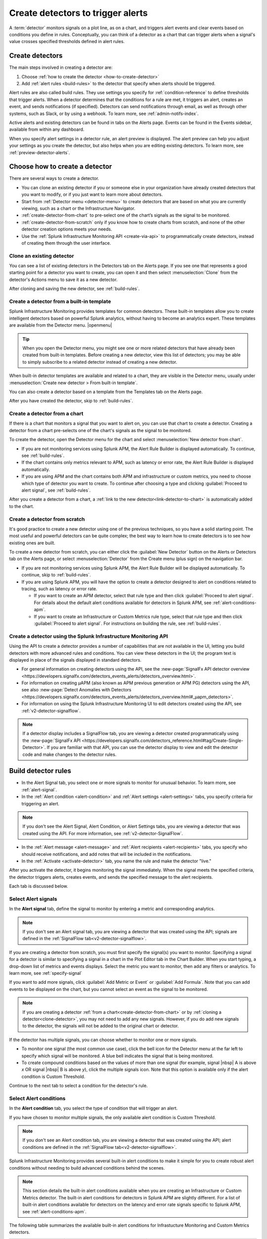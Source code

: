 .. _create-detectors:

************************************
Create detectors to trigger alerts
************************************

.. meta updated 07/04/21

.. meta::
   :description: How to create detectors to trigger alerts.

A :term:`detector` monitors signals on a plot line, as on a chart, and triggers alert events and clear events based on conditions you define in rules. Conceptually, you can think of a detector as a chart that can trigger alerts when a signal's value crosses specified thresholds defined in alert rules.

Create detectors
=============================================================================

The main steps involved in creating a detector are:

1. Choose :ref:`how to create the detector <how-to-create-detector>`

2. Add :ref:`alert rules <build-rules>` to the detector that specify when alerts should be triggered.

Alert rules are also called build rules. They use settings you specify for :ref:`condition-reference` to define thresholds that trigger alerts. When a detector determines that the conditions for a rule are met, it triggers an alert, creates an event, and sends notifications (if specified). Detectors can send notifications through email, as well as through other systems, such as Slack, or by using a webhook. To learn more, see :ref:`admin-notifs-index`.

Active alerts and existing detectors can be found in tabs on the Alerts page. Events can be found in the Events sidebar, available from within any dashboard.

When you specify alert settings in a detector rule, an alert preview is displayed. The alert preview can help you adjust your settings as you create the detector, but also helps when you are editing existing detectors. To learn more, see :ref:`preview-detector-alerts`.


.. _how-to-create-detector:

Choose how to create a detector
=============================================================================

There are several ways to create a detector.

-  You can clone an existing detector if you or someone else in your organization have already created detectors that you want to modify, or if you just want to learn more about detectors.

-  Start from :ref:`Detector menu <detector-menu>` to create detectors that are based on what you are currently viewing, such as a chart or the Infrastructure Navigator.

-  :ref:`create-detector-from-chart` to pre-select one of the chart’s signals as the signal to be monitored.

-  :ref:`create-detector-from-scratch` only if you know how to create charts from scratch, and none of the other detector creation options meets your needs.

-  Use the :ref:`Splunk Infrastructure Monitoring API <create-via-api>` to programmatically create detectors, instead of creating them through the user interface.



.. _clone-detector:


Clone an existing detector
-------------------------------------------------------------------

You can see a list of existing detectors in the Detectors tab on the Alerts page. If you see one that represents a good starting point for a detector you want to create, you can open it and then select :menuselection:`Clone` from the detector's Actions menu to save it as a new detector.

After cloning and saving the new detector, see :ref:`build-rules`.


.. keeping this label in case someone has a hard-coded reference to it

.. _detector-menu:

Create a detector from a built-in template
-------------------------------------------------------------------

Splunk Infrastructure Monitoring provides templates for common detectors. These built-in templates allow you to create intelligent detectors based on powerful Splunk analytics, without having to become an analytics expert. These templates are available from the Detector menu. |openmenu|

..
	|openmenu| is defined in conf.py

.. tip:: When you open the Detector menu, you might see one or more related detectors that have already been created from built-in templates. Before creating a new detector, view this list of detectors; you may be able to simply subscribe to a related detector instead of creating a new detector.

When built-in detector templates are available and related to a chart, they are visible in the Detector menu, usually under :menuselection:`Create new detector > From built-in template`.

You can also create a detector based on a template from the Templates tab on the Alerts page.

After you have created the detector, skip to :ref:`build-rules`.


.. _create-detector-from-chart:

Create a detector from a chart
-------------------------------------------------------------------

If there is a chart that monitors a signal that you want to alert on, you can use that chart to create a detector. Creating a detector from a chart pre-selects one of the chart's signals as the signal to be monitored.

To create the detector, open the Detector menu for the chart and select :menuselection:`New detector from chart`.

-  If you are not monitoring services using Splunk APM, the Alert Rule Builder is displayed automatically. To continue, see :ref:`build-rules`.

-  If the chart contains only metrics relevant to APM, such as latency or error rate, the Alert Rule Builder is displayed automatically.

-  If you are using APM and the chart contains both APM and infrastructure or custom metrics, you need to choose which type of detector you want to create. To continue after choosing a type and clicking :guilabel:`Proceed to alert signal`, see :ref:`build-rules`.

After you create a detector from a chart, a :ref:`link to the new detector<link-detector-to-chart>` is automatically added to the chart.



.. _create-detector-from-scratch:

Create a detector from scratch
-------------------------------------------------------------------

It's good practice to create a new detector using one of the previous techniques, so you have a solid starting point. The most useful and powerful detectors can be quite complex; the best way to learn how to create detectors is to see how existing ones are built.

To create a new detector from scratch, you can either click the :guilabel:`New Detector` button on the Alerts or Detectors tab on the Alerts page, or select :menuselection:`Detector` from the Create menu (plus sign) on the navigation bar.

-  If you are not monitoring services using Splunk APM, the Alert Rule Builder will be displayed automatically. To continue, skip to :ref:`build-rules`.

-  If you are using Splunk APM, you will have the option to create a detector designed to alert on conditions related to tracing, such as latency or error rate.

   -  If you want to create an APM detector, select that rule type and then click :guilabel:`Proceed to alert signal`. For details about the default alert conditions available for detectors in Splunk APM, see :ref:`alert-conditions-apm`.

   -  If you want to create an  Infrastructure or Custom Metrics rule type, select that rule type and then click :guilabel:`Proceed to alert signal`. For instructions on building the rule, see :ref:`build-rules`.


.. _create-via-api:

Create a detector using the Splunk Infrastructure Monitoring API
-------------------------------------------------------------------

Using the API to create a detector provides a number of capabilities that are not available in the UI, letting you build detectors with more advanced rules and conditions. You can view these detectors in the UI; the program text is displayed in place of the signals displayed in standard detectors.

-  For general information on creating detectors using the API, see the :new-page:`SignalFx API detector overview <https://developers.signalfx.com/detectors_events_alerts/detectors_overview.html>`.

-  For information on creating µAPM (also known as APM previous generation or APM PG) detectors using the API, see also :new-page:`Detect Anomalies with Detectors <https://developers.signalfx.com/detectors_events_alerts/detectors_overview.html#_µapm_detectors>`.

-  For information on using the Splunk Infrastructure Monitoring UI to edit detectors created using the API, see :ref:`v2-detector-signalflow`.

.. note:: If a detector display includes a SignalFlow tab, you are viewing a detector created programmatically using the :new-page:`SignalFx API <https://developers.signalfx.com/detectors_reference.html#tag/Create-Single-Detector>`. If you are familiar with that API, you can use the detector display to view and edit the detector code and make changes to the detector rules.


.. _build-rules:

Build detector rules
=============================================================================

-  In the Alert Signal tab, you select one or more signals to monitor for unusual behavior. To learn more, see :ref:`alert-signal`.

-  In the :ref:`Alert condition <alert-condition>` and :ref:`Alert settings <alert-settings>` tabs, you specify criteria for triggering an alert.

.. note:: If you don't see the Alert Signal, Alert Condition, or Alert Settings tabs, you are viewing a detector that was created using the API. For more information, see :ref:`v2-detector-SignalFlow`.

-  In the :ref:`Alert message <alert-message>` and :ref:`Alert recipients <alert-recipients>` tabs, you specify who should receive notifications, and add notes that will be included in the notifications.

-  In the :ref:`Activate <activate-detector>` tab, you name the rule and make the detector "live."

After you activate the detector, it begins monitoring the signal immediately. When the signal meets the specified criteria, the detector triggers alerts, creates events, and sends the specified message to the alert recipients.

Each tab is discussed below.


.. _alert-signal:

Select Alert signals
-------------------------------------------------------------------

In the :strong:`Alert signal` tab, define the signal to monitor by entering a metric and corresponding analytics.

.. note:: If you don't see an Alert signal tab, you are viewing a detector that was created using the API; signals are defined in the :ref:`SignalFlow tab<v2-detector-signalflow>`.

If you are creating a detector from scratch, you must first specify the signal(s) you want to monitor. Specifying a signal for a detector is similar to specifying a signal in a chart in the Plot Editor tab in the Chart Builder. When you start typing, a drop-down list of metrics and events displays. Select the metric you want to monitor, then add any filters or analytics. To learn more, see :ref:`specify-signal`

If you want to add more signals, click :guilabel:`Add Metric or Event` or :guilabel:`Add Formula`. Note that you can add events to be displayed on the chart, but you cannot select an event as the signal to be monitored.

.. note:: If you are creating a detector :ref:`from a chart<create-detector-from-chart>` or by :ref:`cloning a detector<clone-detector>`, you may not need to add any new signals. However, if you do add new signals to the detector, the signals will not be added to the original chart or detector.

.. _compound-conditions:

If the detector has multiple signals, you can choose whether to monitor one or more signals.

-  To monitor one signal (the most common use case), click the bell icon for the Detector menu at the far left to specify which signal will be monitored. A blue bell indicates the signal that is being monitored.

-  To create compound conditions based on the values of more than one signal (for example, signal |nbsp| A is above `x` OR signal |nbsp| B is above `y`), click the multiple signals icon. Note that this option is available only if the alert condition is Custom Threshold.

Continue to the next tab to select a condition for the detector's rule.

.. _alert-condition:

Select Alert conditions
-------------------------------------------------------------------

In the :strong:`Alert condition` tab, you select the type of condition that will trigger an alert.

If you have chosen to monitor multiple signals, the only available alert condition is Custom Threshold.

.. note:: If you don't see an Alert condition tab, you are viewing a detector that was created using the API; alert conditions are defined in the :ref:`SignalFlow tab<v2-detector-signalflow>`.

Splunk Infrastructure Monitoring provides several built-in alert conditions to make it simple for you to create robust alert conditions without needing to build advanced conditions behind the scenes.

.. note:: 

   This section details the built-in alert conditions available when you are creating an Infrastructure or Custom Metrics detector. The built-in alert conditions for detectors in Splunk APM are slightly different. For a list of built-in alert conditions available for detectors on the latency and error rate signals specific to Splunk APM, see :ref:`alert-conditions-apm`. 

The following table summarizes the available built-in alert conditions for Infrastucture Monitoring and Custom Metrics detectors.

.. _condition-ref-table:

.. list-table::
   :header-rows: 1
   :widths: 20,30,40

   * - :strong:`Name`
     - :strong:`Description`
     - :strong:`Summary (samples)`


   * - :ref:`static-threshold`

     - Alert when a signal crosses a static threshold
     - Availability over the last day is below 99.9.

   * - :ref:`heartbeat-check`
     - Alert when a signal has stopped reporting for some time
     - ``Host-linux-001`` has not reported for 15 minutes.

   * - :ref:`resource-running-out`

     - Detect when a signal is projected to reach a specified minimum or maximum value
     - ``disk_space_available`` is projected to decrease to zero within 24 hours. ``cpu.utilization`` is projected to reach 95 within 2 hours.

   * - :ref:`outlier-detection`
     - Alert when the signal from one data source differs from similar data sources
     - The number of logins in the last 10 minutes for this instance is 3 standard deviations lower than other instances in the same AWS availability zone.


   * - :ref:`sudden-change`
     - Alert when a signal is different from its normal behavior (based on mean of preceding window or percentile of preceding window)
     - All the values for ``cpu.utilization`` received in the last 15 |nbsp| minutes are at least |nbsp| 3 standard deviations above the mean of the preceding hour. All the values for ``latency`` received in the last 10 minutes are greater than 99% of the values of the preceding 1 hour.

   * - :ref:`sudden-change`
     - Alert when a signal differs by a specified amount when compared to similar periods in the past
     - The average number of logins in the last 2 hours is [30% higher] [3 standard deviations higher]  than the average for this same two hours last week.


   * - :ref:`custom-threshold`
     - Alert when a signal crosses another signal, or when you want to specify compound conditions using AND and OR operators.
     - Example 1 - The value for ``cache_misses`` is above ``cache_hits``. Example 2 - The value for ``cache_misses`` is above ``cache_hits`` OR the value for ``cache_misses_percent`` is above 10.


.. tip:: If you want to create compound conditions using AND or OR operators on the Alert Settings tab, you must use the Custom Threshold condition. This limitation applies whether you are monitoring a single signal or multiple signals.

After you have selected the alert condition, continue to the next tab to specify the settings that will trigger alerts.

.. _alert-settings:

Specify Alert settings
-------------------------------------------------------------------

In the :strong:`Alert settings` tab, you specify the settings that will trigger an alert.

.. note:: If you don't see an Alert settings tab, you are viewing a detector that was created using the API; alert settings are defined in the :ref:`SignalFlow tab<v2-detector-signalflow>`.

The available settings vary depending on the alert condition you selected.

.. tip:: If you are using the Custom Threshold condition, you can click :guilabel:`Add another condition` to create compound conditions using AND and OR operators. For more information about compound conditions, see :ref:`custom-threshold`.

In the chart, you see a preview of the alerts that would have been triggered based on the settings you selected. For more information on using the preview, see :ref:`preview-detector-alerts`.

.. removed for https://signalfuse.atlassian.net/browse/POR-314

After you have specified settings for triggering alerts, continue to the next tab to create a message that will be sent when the alert is triggered.

.. _alert-message:

Alert messages
-------------------------------------------------------------------

In the :strong:`Alert message` tab, you specify the severity of the alert and the information you want to include in the notification message.

.. _severity:

Severity
^^^^^^^^^^^^^^^^^^^^^^^^^^^^^^^^^^^^^^^^^^^^^^^^^^^^^^^^^^^^^^^^^^^^^^^^^^^^^^^^

Specify the importance of the alerts generated by this rule. Splunk Observability Cloud has 5  |nbsp| severity labels: Critical, Major, Minor, Warning and Info. Each severity label has a different color, and event markers appear on charts in the associated color.

You can create multiple rules to generate alerts with different severity levels for similar conditions, for example:

-  Critical alert for the alert condition :ref:`resource-running-out` set to low trigger sensitivity
-  Major alert for the same condition set to medium sensitivity
-  Minor alert for same the condition set to high sensitivity

Another example might be:

-  Critical alert for the alert condition :ref:`heartbeat-check` where the value for :strong:`Hasn't reported for` is 60 minutes
-  Major alert for the same condition set at 30 minutes
-  Minor alert for same the condition set at 15 minutes

The easiest way to do this is to create a rule at one severity, select :menuselection:`Clone` from the rule's Actions menu on the right side of the screen, and then edit the settings and severity.

Runbook
^^^^^^^^^^^^^^^^^^^^^^^^^^^^^^^^^^^^^^^^^^^^^^^^^^^^^^^^^^^^^^^^^^^^^^^^^^^^^^^^

You can enter the URL of a dashboard or team landing page or wiki page to include in the notification message. Adding a runbook URL can help a recipient resolve an alert more quickly.

Tip
^^^^^^^^^^^^^^^^^^^^^^^^^^^^^^^^^^^^^^^^^^^^^^^^^^^^^^^^^^^^^^^^^^^^^^^^^^^^^^^^

You can enter a suggested first action to include in the notification message, such as a command to execute, or a note like "If you are on call, review immediately." Alternatively, you can add more general information, such as "This is a test alert - OK to ignore."


.. _message:


Message preview
^^^^^^^^^^^^^^^^^^^^^^^^^^^^^^^^^^^^^^^^^^^^^^^^^^^^^^^^^^^^^^^^^^^^^^^^^^^^^^^^

Displays a default message that is sent when an alert is triggered or cleared. To edit the subject or the content of the message, click :guilabel:`Customize`; you can see the code and variables used to construct the message. Available variables are shown to the right of the message area while you are editing the message.

Note that the use of variables is supported only in the message subject and body, not in the Runbook or Tip fields.

.. image:: /_images/images-detectors-alerts/customize-message.png
   :width: 99%
   :alt: This image shows the message editor.

You can also use Markdown in the message.

.. _message-variables:

When entering a variable in the message, typing the first few letters will narrow down the list of variables shown on the right. If only one is shown, pressing Tab will add it to the message. If more than one is shown, pressing Tab will add the first one in the list to the message.

The following tables describe the variables and helper functions you can use when creating a custom message. Use triple braces where indicated so that the variable value will not get escaped.

.. Note:: :ref:`Different additional variables may be available<condition-variables>` depending on the alert condition you specify. If you change the alert condition after customizing the message, an icon on the Message preview tab is displayed.

   .. image:: /_images/images-detectors-alerts/message-tab-icon.png
      :alt: This image shows the message tab icon.


   This is to remind you to review the message, since some variables you used might no longer apply to the new condition you selected. The icon is removed when you navigate away from the Message preview tab.

|br|


:strong:`Detector and rule details`

.. list-table::
   :header-rows: 1
   :widths: 30 70

   * - :strong:`Variable`
     - :strong:`Description`

   * - {{{detectorName}}}
     - The name of this detector

   * - {{{ruleName}}}
     - The name of the rule that triggered the alert

   * - {{ruleSeverity}}
     - The severity of this rule (Critical, Major, Minor, Warning, Info)

   * - {{{readableRule}}}
     - The readable description of this rule, e.g.
          "The value of metric.name.here is above 100"

   * - {{{runbookUrl}}}
     - URL of page to consult when this alert is triggered

   * - {{{tip}}}
     - Plain text suggested first course of action, such as a command line to execute

   * - {{detectorId}}
     - The ID of this detector (can be used to programmatically reference this detector)

   * - {{detectorUrl}}
     - The URL of this detector


|br|


:strong:`ALERT DETAILS`

.. list-table::
   :header-rows: 1
   :widths: 30 70

   * - :strong:`Variable`
     - :strong:`Description`

   * - {{timestamp}}
     - The GMT timestamp of this alert, in this format:
         Fri, |nbsp|  13  |nbsp| Oct  |nbsp| 2017 |nbsp|  20:32:39  |nbsp| GMT

   * - {{anomalyState}}
     - The state of this alert (OK or ANOMALOUS)

   * - {{anomalous}}
     - Boolean; true indicates that the alert triggered

   * - {{normal}}
     - Boolean; true indicates that the alert cleared

   * - {{imageUrl}}
     - The URL for the preview image shown in the notification message

   * - {{incidentId}}
     - The ID of this incident (the incidentID is the same for both the trigger and the clear alerts)


|br|




:strong:`SIGNAL DETAILS`

.. list-table::
   :header-rows: 1
   :widths: 40 60

   * - :strong:`Variable`
     - :strong:`Description`

   * - {{inputs.A.value}}
     - The value of the signal on plot line A

   * - {{inputs.B.value...}}
     - (The value of other signals in the detector)

   * - {{{dimensions}}}
     - List of all dimensions for the signal being monitored, in the following format:
         {sf_metric=metricName, dimensionNameA=valueA, dimensionNameB=valueB, ...}

   * - {{dimensions.dimensionName}}
     - The value of the dimension "dimensionName" for the signal being monitored

   * - {{dimensions.dimensionName2...}}
     - The value of other dimensions for the signal being monitored

   * - {{dimensions.[dimension.name.3...]}}
     - The value of other dimensions for the signal being monitored. When dimension names contain dots (.), you must enclose them in square brackets ([]) for the variable to work.


|br|


:strong:`ORGANIZATION DETAILS`

.. list-table::
   :header-rows: 1
   :widths: 30 70

   * - :strong:`Variable`
     - :strong:`Description`

   * - {{organizationId}}
     - The organization ID (can be used to programmatically reference this organization)


|br|



:strong:`HELPER FUNCTIONS`

.. list-table::
   :header-rows: 1
   :widths: 25 75

   * - :strong:`Option`
     - :strong:`Description`

   * - {{#if}}  {{else}}   {{/if}}
     - Conditional, e.g.
         {{#if anomalous}}Alert triggered at {{timestamp}} {{else}} Alert cleared at {{timestamp}} {{/if}}

   * - {{#notEmpty dimensions}} {{/notEmpty}}
     - If there are dimensions associated with the signal, e.g.
         {{#notEmpty dimensions}} Signal details: {{{dimensions}}} {{/notEmpty}}



Here is an example of a default message that you can customize:

.. code-block:: none

   {{#if anomalous}}
      Rule "{{ruleName}}" in detector "{{detectorName}}" triggered at {{timestamp}}.
   {{else}}
      Rule "{{ruleName}}" in detector "{{detectorName}}" cleared at {{timestamp}}.
   {{/if}}

   {{#if anomalous}}
   Triggering condition: {{{readableRule}}}
   {{/if}}

   {{#if anomalous}}Signal value: {{inputs.A.value}}
   {{else}}Current signal value: {{inputs.A.value}}
   {{/if}}

   {{#notEmpty dimensions}}
   Signal details:
   {{{dimensions}}}
   {{/notEmpty}}

   {{#if anomalous}}
   {{#if runbookUrl}}Runbook: {{{runbookUrl}}}{{/if}}
   {{#if tip}}Tip: {{{tip}}}{{/if}}
   {{/if}}



.. _condition-variables:


The following tables describe the additional variables you can use when creating a custom message for specific alert conditions. (Not all of these conditions are available for µAPM |nbsp| detectors, also known as APM previous generation or APM PG detectors.)



:strong:`RESOURCE RUNNING OUT`

.. list-table::
   :header-rows: 1
   :widths: 40 60

   *  - :strong:`Variable`
      - :strong:`Description`


   *  - {{inputs.hours_left.value}}
      - Number of hours left before reaching empty or capacity

   *  - {{event_annotations.fire_forecast_ahead}}
      - Threshold for triggering alert (number of hours)

   *  - {{event_annotations.clear_forecast_ahead}}
      - Threshold for clearing alert (number of hours)


|br|



:strong:`OUTLIER DETECTION`

.. list-table::
   :header-rows: 1
   :widths: 40 60

   *  - :strong:`Variable`
      - :strong:`Description`

   *  - {{inputs.promoted_population_stream.value}}
      - Signal being monitored

   *  - {{inputs.fire_bot.value}}
      - Threshold for triggering alert (when value is below threshold)

   *  - {{inputs.clear_bot.value}}
      - Threshold for clearing alert

   *  - {{inputs.fire_top.value}}
      - Threshold for triggering alert (when value is above threshold)

   *  - {{inputs.clear_top.value}}
      - Threshold for clearing alert


|br|



:strong:`SUDDEN CHANGE`

.. list-table::
   :header-rows: 1
   :widths: 40 60

   *  - :strong:`Variable`
      - :strong:`Description`

   *  - {{event_annotations.current_window}}
      - Window being tested for anomalous values

   *  - {{inputs.recent_min.value}}
      - Minimum value during current window

   *  - {{inputs.recent_max.value}}
      - Maximum value during current window

   *  - {{inputs.f_bot.value}}
      - Threshold for triggering alert (when value is below threshold)

   *  - {{inputs.c_bot.value}}
      - Threshold for clearing alert

   *  - {{inputs.f_top.value}}
      - Threshold for triggering alert (when value is above threshold)

   *  - {{inputs.c_top.value}}
      - Threshold for clearing alert


|br|



:strong:`HISTORICAL ANOMALY`

.. list-table::
   :header-rows: 1
   :widths: 40 60

   *  - :strong:`Variable`
      - :strong:`Corresponds to`

   *  - {{event_annotations.current_window}}
      - Window being tested for anomalous values

   *  - {{inputs.summary.value}}
      - Mean value during current window

   *  - {{inputs.fire_bot.value}}
      - Threshold for triggering alert (when value is below threshold)

   *  - {{inputs.clear_bot.value}}
      - Threshold for clearing alert

   *  - {{inputs.fire_top.value}}
      - Threshold for triggering alert (when value is above threshold)

   *  - {{inputs.clear_top.value}}
      - Threshold for clearing alert


After you have created an alert message, continue to the next tab to specify where alert messages will be sent.

.. _alert-recipients:


Alert recipients
-------------------------------------------------------------------

In the :strong:`Alert recipients` tab, you specify where notification messages should be sent when alerts are triggered or cleared. Recipients are considered subscribers to a rule.

If you have previously :ref:`integrated your alerts with another system <admin-notifs-index>`, those options appear in the Add Recipient drop-down menu. You can also send to email addresses, :ref:`webhook URLs<webhook>`, and :ref:`Create and manage teams<admin-manage-teams>`. Notifications are also sent when a condition clears.

Adding recipients is optional, but often useful.


.. admonition:: Tips

   - If you want to add the same subscriber(s) to each of multiple rules, you can add the subscribers to all rules at once by using the :ref:`Manage subscriptions<manage-subs>` option in the Detectors tab on the Alerts page after you save the detector.

   - You can temporarily stop a detector from sending notifications by :ref:`muting notifications<mute-notifications>`.


.. _activate-detector:

Activate
-------------------------------------------------------------------

In the :strong:`Activate` tab you see a summary of the detector settings you specified. Review the summary and make any necessary changes in the associated tabs, then name the rule; by default, the rule name is the same as the detector name. The rule name is displayed on the Alerts page and in notifications.

Click Activate Alert Rule to save the detector and begin monitoring the specified signal. After you activate the detector, the Alert Rules tab of the detector is displayed, showing the signal you selected and a summary of the rule you built. At this point, you can edit the detector name (shown at upper left); the text you enter here is displayed as the detector name in the Detectors tab on the Alerts page. You can also provide additional descriptive text below the name, for example to clarify the purpose of the detector for others.


.. 	important::

	If you make any changes to the detector name or description, be sure to click the green Save button. If you click the Close button without saving, your changes will be lost.

.. keep this label in case people have it bookmarked

.. _rules-v2-detectors:

.. _v2-detector-signalflow:

Edit detectors through the SignalFlow tab
----------------------------------------------------------------------------------

.. Delete/update the following note when new detectors are v2. Also figure out how to talk about v2 detectors (meaning v2 but could be created using the UI or using the API) Note that the term v2 detector is not used in these docs.--brs

.. note:: This section assumes you are familiar with :new-page:`creating detectors using the SignalFx API <https://developers.signalfx.com/detectors_reference.html#tag/Create-Single-Detector>`.

If you are modifying a detector that was created using the API, you can add and edit detector rules using the SignalFlow tab. The SignalFlow program text replaces the Alert Signal, Alert Condition, and Alert Settings tabs that are used when creating and editing detectors using the Splunk Infrastructure Monitoring UI.

Every ``publish`` statement in a SignalFlow ``detect`` statement corresponds to a rule in the Alert Rules tab. The label you enter inside the ``publish`` block is displayed next to the number of active alerts displayed on the Alert Rules tab.

For example, this SignalFlow ``detect`` block:

   ``detect(when(A > 1000)).publish('Weekly Starting Monday')``

looks like this on the Alert Rules tab:

.. image:: /_images/images-detectors-alerts/v2-detectors/publish=rule.png
   :width: 45%
   :alt: This image shows an example of the SignalFlow detect block on the Alert Rules tab.

If the detector contains ``data`` blocks that correspond to plot lines in the detector's chart, such as:

   ``A = data('cpu.idle'.publish(label='CPU idle')``

then the labels are displayed on the right side of the screen in the SignalFlow tab. For a label to be displayed, the ``data`` block must include a ``publish`` block.

.. signalflow-stuff.ai, layer is plot-label

.. image:: /_images/images-detectors-alerts/v2-detectors/plot-label.png
   :width: 99%
   :alt: This image shows plot label.

Click the gear icon to display options you can specify for the plot line shown in the detector's chart.

.. signalflow-stuff.ai, layer is plot-options

.. image:: /_images/images-detectors-alerts/v2-detectors/plot-options.png
   :width: 99%
   :alt: This image shows the plot options for the plot line.



To add or edit the alert message, recipients, or rule name, use the :guilabel:`Edit` button on the Alert Rules tab. The rule name you add on the Activate tab is displayed on the Alert Rules tab as shown below. The rule name is also shown as the alert condition on the Alerts page and in alert notifications.

For example, this rule name in the Activate tab:

.. signalflow-stuff.ai, layer is name=condition

.. image:: /_images/images-detectors-alerts/v2-detectors/name=condition.png
   :width: 65%
   :alt: This image shows the rule name in the Activate tab.

looks like this on the Alert Rules tab:

.. signalflow-stuff.ai, layer is name=condition2


.. image:: /_images/images-detectors-alerts/v2-detectors/name=condition2.png
   :width: 45%
   :alt: This image shows another example of the rule name in the Activate tab.


For more information about editing detector options in the Alert Rules tab,  see :ref:`alert-message`, :ref:`alert-recipients`, and :ref:`activate-detector`.


.. _name-detector:

Name the detector
=============================================================================

Add a name for the detector in the Detector name field. The text you enter here is displayed as the detector name in the Detectors tab on the Alerts page. You can also provide additional descriptive text below the name, such as to clarify the purpose of the detector for other people.

If you don't enter a name while creating a detector, you will be prompted to add a name when you save the detector.


.. _manage-rules:

Manage detector rules
=============================================================================

In the Alert Rules tab of a detector, you can use the Actions menu for a rule (at far right, next to the :guilabel:`Edit` option) to perform any of the following actions.

-  Disable/enable

   If a detector has multiple rules, such as different rules for different severity levels, you may want to specify which ones to enable or disable. Disabling a rule prevents it from generating any events or sending any notifications. This option is commonly used after the detector has been activated for a while, to decrease or increase the number of alerts the detector is triggering.

.. note:: The options to clone or delete rules are not available for detectors that were created using the API.

-  Clone

   As with plot lines on charts, you can clone rules. This option is commonly used to create rules with slightly different settings from each other, such as specifying a different value for the `Alert condition` property or changing the severity level of an alert.

-  Delete

   Use this option to remove a rule from the detector.

Set detector permissions
=============================================================================

|hr|

:strong:`Available in Enterprise Edition`

|hr|

To protect detectors from being edited or deleted by other members of your organization, you can specify which users and teams have permissions for them. For more information, see :ref:`about-permissions`.
